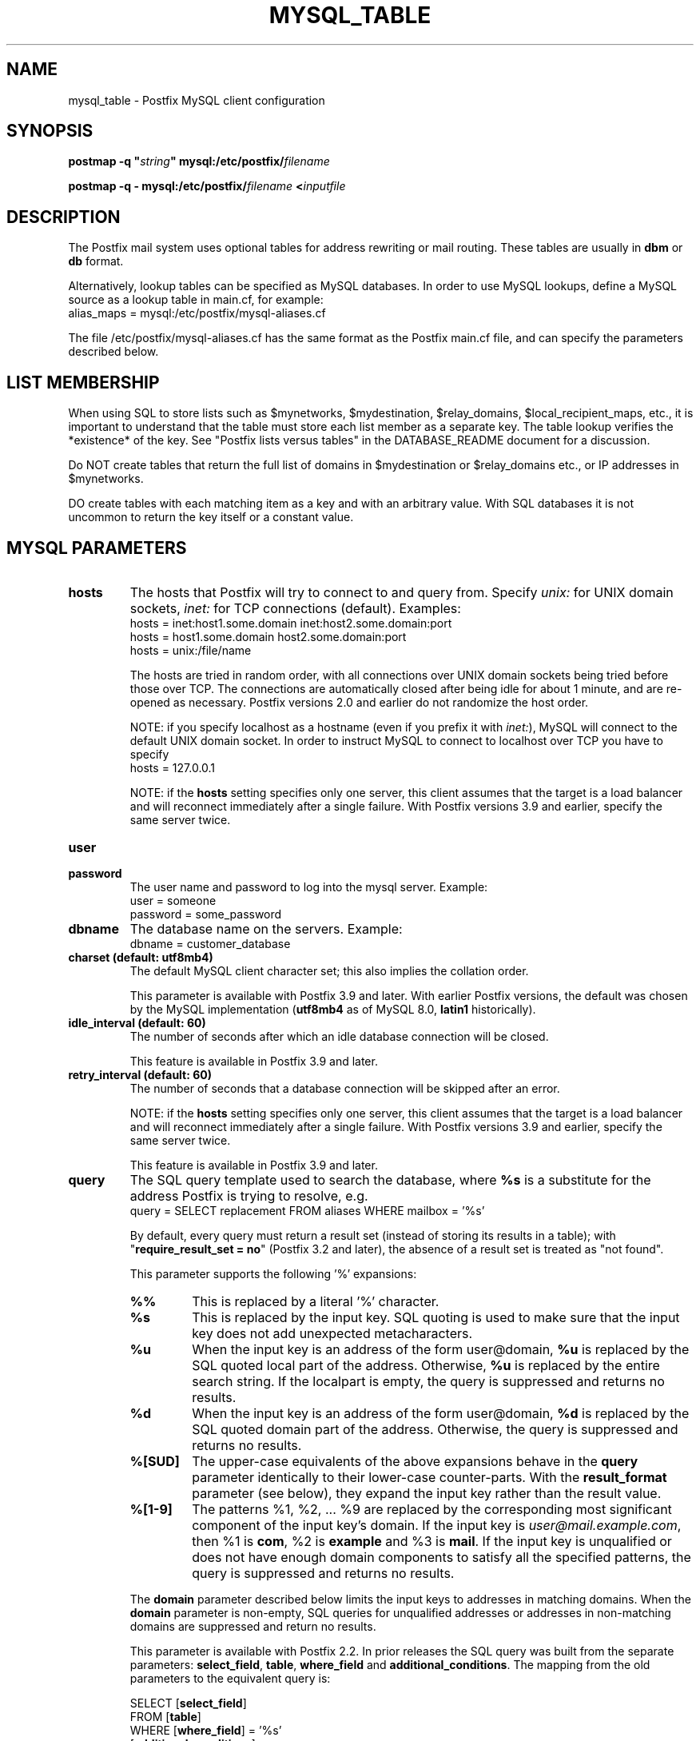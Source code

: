 .TH MYSQL_TABLE 5 
.ad
.fi
.SH NAME
mysql_table
\-
Postfix MySQL client configuration
.SH "SYNOPSIS"
.na
.nf
\fBpostmap \-q "\fIstring\fB" mysql:/etc/postfix/\fIfilename\fR

\fBpostmap \-q \- mysql:/etc/postfix/\fIfilename\fB <\fIinputfile\fR
.SH DESCRIPTION
.ad
.fi
The Postfix mail system uses optional tables for address
rewriting or mail routing. These tables are usually in
\fBdbm\fR or \fBdb\fR format.

Alternatively, lookup tables can be specified as MySQL databases.
In order to use MySQL lookups, define a MySQL source as a lookup
table in main.cf, for example:
.nf
    alias_maps = mysql:/etc/postfix/mysql\-aliases.cf
.fi

The file /etc/postfix/mysql\-aliases.cf has the same format as
the Postfix main.cf file, and can specify the parameters
described below.
.SH "LIST MEMBERSHIP"
.na
.nf
.ad
.fi
When using SQL to store lists such as $mynetworks,
$mydestination, $relay_domains, $local_recipient_maps,
etc., it is important to understand that the table must
store each list member as a separate key. The table lookup
verifies the *existence* of the key. See "Postfix lists
versus tables" in the DATABASE_README document for a
discussion.

Do NOT create tables that return the full list of domains
in $mydestination or $relay_domains etc., or IP addresses
in $mynetworks.

DO create tables with each matching item as a key and with
an arbitrary value. With SQL databases it is not uncommon to
return the key itself or a constant value.
.SH "MYSQL PARAMETERS"
.na
.nf
.ad
.fi
.IP "\fBhosts\fR"
The hosts that Postfix will try to connect to and query from.
Specify \fIunix:\fR for UNIX domain sockets, \fIinet:\fR for TCP
connections (default).  Examples:
.nf
    hosts = inet:host1.some.domain inet:host2.some.domain:port
    hosts = host1.some.domain host2.some.domain:port
    hosts = unix:/file/name
.fi

The hosts are tried in random order, with all connections over
UNIX domain sockets being tried before those over TCP.  The
connections are automatically closed after being idle for about
1 minute, and are re\-opened as necessary. Postfix versions 2.0
and earlier do not randomize the host order.

NOTE: if you specify localhost as a hostname (even if you
prefix it with \fIinet:\fR), MySQL will connect to the default
UNIX domain socket.  In order to instruct MySQL to connect to
localhost over TCP you have to specify
.nf
    hosts = 127.0.0.1
.fi

NOTE: if the \fBhosts\fR setting specifies only one server,
this client assumes that the target is a load balancer and
will reconnect immediately after a single failure. With Postfix
versions 3.9 and earlier, specify the same server twice.
.IP "\fBuser\fR"
.IP "\fBpassword\fR"
The user name and password to log into the mysql server.
Example:
.nf
    user = someone
    password = some_password
.fi
.IP "\fBdbname\fR"
The database name on the servers. Example:
.nf
    dbname = customer_database
.fi
.IP "\fBcharset (default: utf8mb4)\fR"
The default MySQL client character set; this also implies
the collation order.

This parameter is available with Postfix 3.9 and later.
With earlier Postfix versions, the default was chosen by
the MySQL implementation (\fButf8mb4\fR as of MySQL 8.0,
\fBlatin1\fR historically).
.IP "\fBidle_interval (default: 60)\fR"
The number of seconds after which an idle database connection
will be closed.

This feature is available in Postfix 3.9 and later.
.IP "\fBretry_interval (default: 60)\fR"
The number of seconds that a database connection will be
skipped after an error.

NOTE: if the \fBhosts\fR setting specifies only one server,
this client assumes that the target is a load balancer and
will reconnect immediately after a single failure. With Postfix
versions 3.9 and earlier, specify the same server twice.

This feature is available in Postfix 3.9 and later.
.IP "\fBquery\fR"
The SQL query template used to search the database, where \fB%s\fR
is a substitute for the address Postfix is trying to resolve,
e.g.
.nf
    query = SELECT replacement FROM aliases WHERE mailbox = '%s'
.fi

By default, every query must return a result set (instead
of storing its results in a table); with "\fBrequire_result_set
= no\fR" (Postfix 3.2 and later), the absence of a result
set is treated as "not found".

This parameter supports the following '%' expansions:
.RS
.IP "\fB%%\fR"
This is replaced by a literal '%' character.
.IP "\fB%s\fR"
This is replaced by the input key.
SQL quoting is used to make sure that the input key does not
add unexpected metacharacters.
.IP "\fB%u\fR"
When the input key is an address of the form user@domain, \fB%u\fR
is replaced by the SQL quoted local part of the address.
Otherwise, \fB%u\fR is replaced by the entire search string.
If the localpart is empty, the query is suppressed and returns
no results.
.IP "\fB%d\fR"
When the input key is an address of the form user@domain, \fB%d\fR
is replaced by the SQL quoted domain part of the address.
Otherwise, the query is suppressed and returns no results.
.IP "\fB%[SUD]\fR"
The upper\-case equivalents of the above expansions behave in the
\fBquery\fR parameter identically to their lower\-case counter\-parts.
With the \fBresult_format\fR parameter (see below), they expand the
input key rather than the result value.
.IP "\fB%[1\-9]\fR"
The patterns %1, %2, ... %9 are replaced by the corresponding
most significant component of the input key's domain. If the
input key is \fIuser@mail.example.com\fR, then %1 is \fBcom\fR,
%2 is \fBexample\fR and %3 is \fBmail\fR. If the input key is
unqualified or does not have enough domain components to satisfy
all the specified patterns, the query is suppressed and returns
no results.
.RE
.IP
The \fBdomain\fR parameter described below limits the input
keys to addresses in matching domains. When the \fBdomain\fR
parameter is non\-empty, SQL queries for unqualified addresses
or addresses in non\-matching domains are suppressed
and return no results.

This parameter is available with Postfix 2.2. In prior releases
the SQL query was built from the separate parameters:
\fBselect_field\fR, \fBtable\fR, \fBwhere_field\fR and
\fBadditional_conditions\fR. The mapping from the old parameters
to the equivalent query is:

.nf
    SELECT [\fBselect_field\fR]
    FROM [\fBtable\fR]
    WHERE [\fBwhere_field\fR] = '%s'
          [\fBadditional_conditions\fR]
.fi

The '%s' in the \fBWHERE\fR clause expands to the escaped search string.
With Postfix 2.2 these legacy parameters are used if the \fBquery\fR
parameter is not specified.

NOTE: DO NOT put quotes around the query parameter.
.IP "\fBresult_format (default: \fB%s\fR)\fR"
Format template applied to result attributes. Most commonly used
to append (or prepend) text to the result. This parameter supports
the following '%' expansions:
.RS
.IP "\fB%%\fR"
This is replaced by a literal '%' character.
.IP "\fB%s\fR"
This is replaced by the value of the result attribute. When
result is empty it is skipped.
.IP "\fB%u\fR
When the result attribute value is an address of the form
user@domain, \fB%u\fR is replaced by the local part of the
address. When the result has an empty localpart it is skipped.
.IP "\fB%d\fR"
When a result attribute value is an address of the form
user@domain, \fB%d\fR is replaced by the domain part of
the attribute value. When the result is unqualified it
is skipped.
.IP "\fB%[SUD1\-9]\fR"
The upper\-case and decimal digit expansions interpolate
the parts of the input key rather than the result. Their
behavior is identical to that described with \fBquery\fR,
and in fact because the input key is known in advance, queries
whose key does not contain all the information specified in
the result template are suppressed and return no results.
.RE
.IP
For example, using "result_format = smtp:[%s]" allows one
to use a mailHost attribute as the basis of a transport(5)
table. After applying the result format, multiple values
are concatenated as comma separated strings. The expansion_limit
and parameter explained below allows one to restrict the number
of values in the result, which is especially useful for maps that
must return at most one value.

The default value \fB%s\fR specifies that each result value should
be used as is.

This parameter is available with Postfix 2.2 and later.

NOTE: DO NOT put quotes around the result format!
.IP "\fBdomain (default: no domain list)\fR"
This is a list of domain names, paths to files, or "type:table"
databases. When specified, only fully qualified search keys
with a *non\-empty* localpart and a matching domain are
eligible for lookup: 'user' lookups, bare domain lookups
and "@domain" lookups are not performed. This can significantly
reduce the query load on the MySQL server.
.nf
    domain = postfix.org, hash:/etc/postfix/searchdomains
.fi

It is best not to use SQL to store the domains eligible
for SQL lookups.

This parameter is available with Postfix 2.2 and later.

NOTE: DO NOT define this parameter for local(8) aliases,
because the input keys are always unqualified.
.IP "\fBexpansion_limit (default: 0)\fR"
A limit on the total number of result elements returned
(as a comma separated list) by a lookup against the map.
A setting of zero disables the limit. Lookups fail with a
temporary error if the limit is exceeded.  Setting the
limit to 1 ensures that lookups do not return multiple
values.
.IP "\fBoption_file\fR"
Read options from the given file instead of the default my.cnf
location. This reads options from the \fB[client]\fR option
group, optionally followed by options from the group given
with \fBoption_group\fR.
.sp
This parameter is available with Postfix 2.11 and later.
.IP "\fBoption_group (default: Postfix >=3.2: client, <= 3.1: empty)\fR"
Read options from the given group of the mysql options file,
after reading options from the \fB[client]\fR group.
.sp
Postfix 3.2 and later read \fB[client]\fR option group
settings by default. To disable this specify no \fBoption_file\fR
and specify "\fBoption_group =\fR" (i.e. an empty value).
.sp
Postfix 3.1 and earlier don't read \fB[client]\fR option
group settings unless a non\-empty \fBoption_file\fR or
\fBoption_group\fR value are specified. To enable this,
specify, for example, "\fBoption_group = client\fR".
.sp
This parameter is available with Postfix 2.11 and later.
.IP "\fBrequire_result_set (default: yes)\fR"
If "\fByes\fR", require that every query returns a result
set.  If "\fBno\fR", treat the absence of a result set as
"not found".
.sp
This parameter is available with Postfix 3.2 and later.
.SH "TLS-RELATED SETTINGS"
.na
.nf
.ad
.fi
See https://dev.mysql.com/doc/c\-api/en/mysql\-options.html
or https://mariadb.com/kb/en/mysql_optionsv/ for details of
the underlying MYSQL_OPT_SSL_* features.
.IP "\fBtls_cert_file\fR"
File containing client's X509 certificate.
.sp
This parameter is available with Postfix 2.11 and later.
.IP "\fBtls_key_file\fR"
File containing the private key corresponding to \fBtls_cert_file\fR.
.sp
This parameter is available with Postfix 2.11 and later.
.IP "\fBtls_CAfile\fR"
File containing X509 certificates for all of the Certification
Authorities the client will recognize.  Takes precedence over
\fBtls_CApath\fR.
.sp
This parameter is available with Postfix 2.11 and later.
.IP "\fBtls_CApath\fR"
Directory containing X509 Certification Authority certificates
in separate individual files.
.sp
This parameter is available with Postfix 2.11 and later.
.IP "\fBtls_ciphers\fR"
The list of permissible ciphers for SSL encryption.
.sp
This parameter is available with Postfix 2.11 and later.
.IP "\fBtls_verify_cert (default: no)\fR"
Verify that the server's name matches the common name in the
certificate.
.sp
This parameter is available with Postfix 2.11 and later.
.SH "USING MYSQL STORED PROCEDURES"
.na
.nf
.ad
.fi
Postfix 3.2 and later support calling a stored procedure
instead of using a SELECT statement in the query, e.g.

.nf
    \fBquery\fR = CALL lookup('%s')
.fi

The previously described '%' expansions can be used in the
parameter(s) to the stored procedure.

By default, every stored procedure call must return a result
set, i.e. every code path must execute a SELECT statement
that returns a result set (instead of storing its results
in a table). With "\fBrequire_result_set = no\fR", the
absence of a result set is treated as "not found".

A stored procedure must not return multiple result sets.
That is, there must be no code path that executes multiple
SELECT statements that return a result (instead of storing
their results in a table).

The following is an example of a stored procedure returning
a single result set:

.nf
CREATE [DEFINER=`user`@`host`] PROCEDURE
`lookup`(IN `param` VARCHAR(255))
    READS SQL DATA
    SQL SECURITY INVOKER
    BEGIN
        select goto from alias where address=param;
    END
.fi
.SH "OBSOLETE MAIN.CF PARAMETERS"
.na
.nf
.ad
.fi
For compatibility with other Postfix lookup tables, MySQL
parameters can also be defined in main.cf.  In order to do that,
specify as MySQL source a name that doesn't begin with a slash
or a dot.  The MySQL parameters will then be accessible as the
name you've given the source in its definition, an underscore,
and the name of the parameter.  For example, if the map is
specified as "mysql:\fImysqlname\fR", the parameter "hosts"
would be defined in main.cf as "\fImysqlname\fR_hosts".

Note: with this form, the passwords for the MySQL sources are
written in main.cf, which is normally world\-readable.  Support
for this form will be removed in a future Postfix version.
.SH "OBSOLETE QUERY INTERFACE"
.na
.nf
.ad
.fi
This section describes an interface that is deprecated as
of Postfix 2.2. It is replaced by the more general \fBquery\fR
interface described above. If the \fBquery\fR parameter
is defined, the legacy parameters described here ignored.
Please migrate to the new interface as the legacy interface
may be removed in a future release.

The following parameters can be used to fill in a
SELECT template statement of the form:

.nf
    SELECT [\fBselect_field\fR]
    FROM [\fBtable\fR]
    WHERE [\fBwhere_field\fR] = '%s'
          [\fBadditional_conditions\fR]
.fi

The specifier %s is replaced by the search string, and is
escaped so if it contains single quotes or other odd characters,
it will not cause a parse error, or worse, a security problem.
.IP "\fBselect_field\fR"
The SQL "select" parameter. Example:
.nf
    \fBselect_field\fR = forw_addr
.fi
.IP "\fBtable\fR"
The SQL "select .. from" table name. Example:
.nf
    \fBtable\fR = mxaliases
.fi
.IP "\fBwhere_field\fR
The SQL "select .. where" parameter. Example:
.nf
    \fBwhere_field\fR = alias
.fi
.IP "\fBadditional_conditions\fR
Additional conditions to the SQL query. Example:
.nf
    \fBadditional_conditions\fR = AND status = 'paid'
.fi
.SH "SEE ALSO"
.na
.nf
postmap(1), Postfix lookup table maintenance
postconf(5), configuration parameters
ldap_table(5), LDAP lookup tables
pgsql_table(5), PostgreSQL lookup tables
sqlite_table(5), SQLite lookup tables
.SH "README FILES"
.na
.nf
.ad
.fi
Use "\fBpostconf readme_directory\fR" or
"\fBpostconf html_directory\fR" to locate this information.
.na
.nf
DATABASE_README, Postfix lookup table overview
MYSQL_README, Postfix MYSQL client guide
.SH "LICENSE"
.na
.nf
.ad
.fi
The Secure Mailer license must be distributed with this software.
.SH HISTORY
.ad
.fi
MySQL support was introduced with Postfix version 1.0.
.SH "AUTHOR(S)"
.na
.nf
Original implementation by:
Scott Cotton, Joshua Marcus
IC Group, Inc.

Further enhancements by:
Liviu Daia
Institute of Mathematics of the Romanian Academy
P.O. BOX 1\-764
RO\-014700 Bucharest, ROMANIA

Stored\-procedure support by John Fawcett.

Wietse Venema
Google, Inc.
111 8th Avenue
New York, NY 10011, USA
